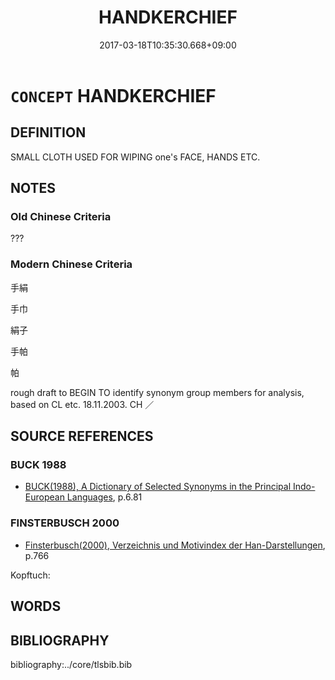 # -*- mode: mandoku-tls-view -*-
#+TITLE: HANDKERCHIEF
#+DATE: 2017-03-18T10:35:30.668+09:00        
#+STARTUP: content
* =CONCEPT= HANDKERCHIEF
:PROPERTIES:
:CUSTOM_ID: uuid-85395b9f-9c53-45ab-b3e4-c6641dbcdcbb
:TR_ZH: 手巾
:END:
** DEFINITION

SMALL CLOTH USED FOR WIPING one's FACE, HANDS ETC.

** NOTES

*** Old Chinese Criteria
???

*** Modern Chinese Criteria
手絹

手巾

絹子

手帕

帕

rough draft to BEGIN TO identify synonym group members for analysis, based on CL etc. 18.11.2003. CH ／

** SOURCE REFERENCES
*** BUCK 1988
 - [[cite:BUCK-1988][BUCK(1988), A Dictionary of Selected Synonyms in the Principal Indo-European Languages]], p.6.81

*** FINSTERBUSCH 2000
 - [[cite:FINSTERBUSCH-2000][Finsterbusch(2000), Verzeichnis und Motivindex der Han-Darstellungen]], p.766


Kopftuch:

** WORDS
   :PROPERTIES:
   :VISIBILITY: children
   :END:
** BIBLIOGRAPHY
bibliography:../core/tlsbib.bib
